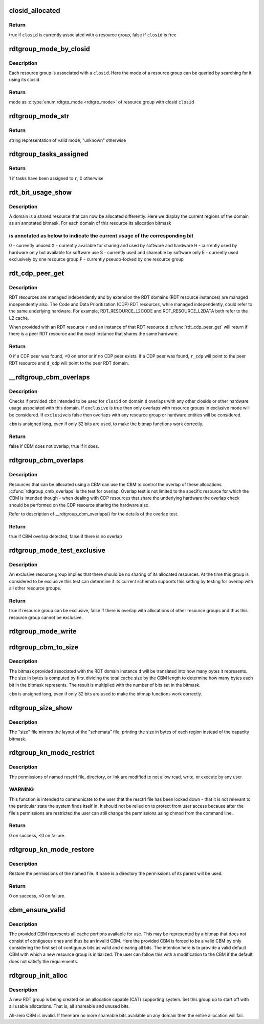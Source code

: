 .. -*- coding: utf-8; mode: rst -*-
.. src-file: arch/x86/kernel/cpu/intel_rdt_rdtgroup.c

.. _`closid_allocated`:

closid_allocated
================

.. c:function:: bool closid_allocated(unsigned int closid)

    test if provided closid is in use

    :param closid:
        closid to be tested
    :type closid: unsigned int

.. _`closid_allocated.return`:

Return
------

true if \ ``closid``\  is currently associated with a resource group,
false if \ ``closid``\  is free

.. _`rdtgroup_mode_by_closid`:

rdtgroup_mode_by_closid
=======================

.. c:function:: enum rdtgrp_mode rdtgroup_mode_by_closid(int closid)

    Return mode of resource group with closid

    :param closid:
        closid if the resource group
    :type closid: int

.. _`rdtgroup_mode_by_closid.description`:

Description
-----------

Each resource group is associated with a \ ``closid``\ . Here the mode
of a resource group can be queried by searching for it using its closid.

.. _`rdtgroup_mode_by_closid.return`:

Return
------

mode as \ :c:type:`enum rdtgrp_mode <rdtgrp_mode>`\  of resource group with closid \ ``closid``\ 

.. _`rdtgroup_mode_str`:

rdtgroup_mode_str
=================

.. c:function:: const char *rdtgroup_mode_str(enum rdtgrp_mode mode)

    Return the string representation of mode

    :param mode:
        the resource group mode as \ :c:type:`enum rdtgroup_mode <rdtgroup_mode>`\ 
    :type mode: enum rdtgrp_mode

.. _`rdtgroup_mode_str.return`:

Return
------

string representation of valid mode, "unknown" otherwise

.. _`rdtgroup_tasks_assigned`:

rdtgroup_tasks_assigned
=======================

.. c:function:: int rdtgroup_tasks_assigned(struct rdtgroup *r)

    Test if tasks have been assigned to resource group

    :param r:
        Resource group
    :type r: struct rdtgroup \*

.. _`rdtgroup_tasks_assigned.return`:

Return
------

1 if tasks have been assigned to \ ``r``\ , 0 otherwise

.. _`rdt_bit_usage_show`:

rdt_bit_usage_show
==================

.. c:function:: int rdt_bit_usage_show(struct kernfs_open_file *of, struct seq_file *seq, void *v)

    Display current usage of resources

    :param of:
        *undescribed*
    :type of: struct kernfs_open_file \*

    :param seq:
        *undescribed*
    :type seq: struct seq_file \*

    :param v:
        *undescribed*
    :type v: void \*

.. _`rdt_bit_usage_show.description`:

Description
-----------

A domain is a shared resource that can now be allocated differently. Here
we display the current regions of the domain as an annotated bitmask.
For each domain of this resource its allocation bitmask

.. _`rdt_bit_usage_show.is-annotated-as-below-to-indicate-the-current-usage-of-the-corresponding-bit`:

is annotated as below to indicate the current usage of the corresponding bit
----------------------------------------------------------------------------

0 - currently unused
X - currently available for sharing and used by software and hardware
H - currently used by hardware only but available for software use
S - currently used and shareable by software only
E - currently used exclusively by one resource group
P - currently pseudo-locked by one resource group

.. _`rdt_cdp_peer_get`:

rdt_cdp_peer_get
================

.. c:function:: int rdt_cdp_peer_get(struct rdt_resource *r, struct rdt_domain *d, struct rdt_resource **r_cdp, struct rdt_domain **d_cdp)

    Retrieve CDP peer if it exists

    :param r:
        RDT resource to which RDT domain \ ``d``\  belongs
    :type r: struct rdt_resource \*

    :param d:
        Cache instance for which a CDP peer is requested
    :type d: struct rdt_domain \*

    :param r_cdp:
        RDT resource that shares hardware with \ ``r``\  (RDT resource peer)
        Used to return the result.
    :type r_cdp: struct rdt_resource \*\*

    :param d_cdp:
        RDT domain that shares hardware with \ ``d``\  (RDT domain peer)
        Used to return the result.
    :type d_cdp: struct rdt_domain \*\*

.. _`rdt_cdp_peer_get.description`:

Description
-----------

RDT resources are managed independently and by extension the RDT domains
(RDT resource instances) are managed independently also. The Code and
Data Prioritization (CDP) RDT resources, while managed independently,
could refer to the same underlying hardware. For example,
RDT_RESOURCE_L2CODE and RDT_RESOURCE_L2DATA both refer to the L2 cache.

When provided with an RDT resource \ ``r``\  and an instance of that RDT
resource \ ``d``\  \ :c:func:`rdt_cdp_peer_get`\  will return if there is a peer RDT
resource and the exact instance that shares the same hardware.

.. _`rdt_cdp_peer_get.return`:

Return
------

0 if a CDP peer was found, <0 on error or if no CDP peer exists.
If a CDP peer was found, \ ``r_cdp``\  will point to the peer RDT resource
and \ ``d_cdp``\  will point to the peer RDT domain.

.. _`__rdtgroup_cbm_overlaps`:

\__rdtgroup_cbm_overlaps
========================

.. c:function:: bool __rdtgroup_cbm_overlaps(struct rdt_resource *r, struct rdt_domain *d, unsigned long cbm, int closid, bool exclusive)

    Does CBM for intended closid overlap with other

    :param r:
        Resource to which domain instance \ ``d``\  belongs.
    :type r: struct rdt_resource \*

    :param d:
        The domain instance for which \ ``closid``\  is being tested.
    :type d: struct rdt_domain \*

    :param cbm:
        Capacity bitmask being tested.
    :type cbm: unsigned long

    :param closid:
        Intended closid for \ ``cbm``\ .
    :type closid: int

    :param exclusive:
        Only check if overlaps with exclusive resource groups
    :type exclusive: bool

.. _`__rdtgroup_cbm_overlaps.description`:

Description
-----------

Checks if provided \ ``cbm``\  intended to be used for \ ``closid``\  on domain
\ ``d``\  overlaps with any other closids or other hardware usage associated
with this domain. If \ ``exclusive``\  is true then only overlaps with
resource groups in exclusive mode will be considered. If \ ``exclusive``\ 
is false then overlaps with any resource group or hardware entities
will be considered.

\ ``cbm``\  is unsigned long, even if only 32 bits are used, to make the
bitmap functions work correctly.

.. _`__rdtgroup_cbm_overlaps.return`:

Return
------

false if CBM does not overlap, true if it does.

.. _`rdtgroup_cbm_overlaps`:

rdtgroup_cbm_overlaps
=====================

.. c:function:: bool rdtgroup_cbm_overlaps(struct rdt_resource *r, struct rdt_domain *d, unsigned long cbm, int closid, bool exclusive)

    Does CBM overlap with other use of hardware

    :param r:
        Resource to which domain instance \ ``d``\  belongs.
    :type r: struct rdt_resource \*

    :param d:
        The domain instance for which \ ``closid``\  is being tested.
    :type d: struct rdt_domain \*

    :param cbm:
        Capacity bitmask being tested.
    :type cbm: unsigned long

    :param closid:
        Intended closid for \ ``cbm``\ .
    :type closid: int

    :param exclusive:
        Only check if overlaps with exclusive resource groups
    :type exclusive: bool

.. _`rdtgroup_cbm_overlaps.description`:

Description
-----------

Resources that can be allocated using a CBM can use the CBM to control
the overlap of these allocations. \ :c:func:`rdtgroup_cmb_overlaps`\  is the test
for overlap. Overlap test is not limited to the specific resource for
which the CBM is intended though - when dealing with CDP resources that
share the underlying hardware the overlap check should be performed on
the CDP resource sharing the hardware also.

Refer to description of \__rdtgroup_cbm_overlaps() for the details of the
overlap test.

.. _`rdtgroup_cbm_overlaps.return`:

Return
------

true if CBM overlap detected, false if there is no overlap

.. _`rdtgroup_mode_test_exclusive`:

rdtgroup_mode_test_exclusive
============================

.. c:function:: bool rdtgroup_mode_test_exclusive(struct rdtgroup *rdtgrp)

    Test if this resource group can be exclusive

    :param rdtgrp:
        *undescribed*
    :type rdtgrp: struct rdtgroup \*

.. _`rdtgroup_mode_test_exclusive.description`:

Description
-----------

An exclusive resource group implies that there should be no sharing of
its allocated resources. At the time this group is considered to be
exclusive this test can determine if its current schemata supports this
setting by testing for overlap with all other resource groups.

.. _`rdtgroup_mode_test_exclusive.return`:

Return
------

true if resource group can be exclusive, false if there is overlap
with allocations of other resource groups and thus this resource group
cannot be exclusive.

.. _`rdtgroup_mode_write`:

rdtgroup_mode_write
===================

.. c:function:: ssize_t rdtgroup_mode_write(struct kernfs_open_file *of, char *buf, size_t nbytes, loff_t off)

    Modify the resource group's mode

    :param of:
        *undescribed*
    :type of: struct kernfs_open_file \*

    :param buf:
        *undescribed*
    :type buf: char \*

    :param nbytes:
        *undescribed*
    :type nbytes: size_t

    :param off:
        *undescribed*
    :type off: loff_t

.. _`rdtgroup_cbm_to_size`:

rdtgroup_cbm_to_size
====================

.. c:function:: unsigned int rdtgroup_cbm_to_size(struct rdt_resource *r, struct rdt_domain *d, unsigned long cbm)

    Translate CBM to size in bytes

    :param r:
        RDT resource to which \ ``d``\  belongs.
    :type r: struct rdt_resource \*

    :param d:
        RDT domain instance.
    :type d: struct rdt_domain \*

    :param cbm:
        bitmask for which the size should be computed.
    :type cbm: unsigned long

.. _`rdtgroup_cbm_to_size.description`:

Description
-----------

The bitmask provided associated with the RDT domain instance \ ``d``\  will be
translated into how many bytes it represents. The size in bytes is
computed by first dividing the total cache size by the CBM length to
determine how many bytes each bit in the bitmask represents. The result
is multiplied with the number of bits set in the bitmask.

\ ``cbm``\  is unsigned long, even if only 32 bits are used to make the
bitmap functions work correctly.

.. _`rdtgroup_size_show`:

rdtgroup_size_show
==================

.. c:function:: int rdtgroup_size_show(struct kernfs_open_file *of, struct seq_file *s, void *v)

    Display size in bytes of allocated regions

    :param of:
        *undescribed*
    :type of: struct kernfs_open_file \*

    :param s:
        *undescribed*
    :type s: struct seq_file \*

    :param v:
        *undescribed*
    :type v: void \*

.. _`rdtgroup_size_show.description`:

Description
-----------

The "size" file mirrors the layout of the "schemata" file, printing the
size in bytes of each region instead of the capacity bitmask.

.. _`rdtgroup_kn_mode_restrict`:

rdtgroup_kn_mode_restrict
=========================

.. c:function:: int rdtgroup_kn_mode_restrict(struct rdtgroup *r, const char *name)

    Restrict user access to named resctrl file

    :param r:
        The resource group with which the file is associated.
    :type r: struct rdtgroup \*

    :param name:
        Name of the file
    :type name: const char \*

.. _`rdtgroup_kn_mode_restrict.description`:

Description
-----------

The permissions of named resctrl file, directory, or link are modified
to not allow read, write, or execute by any user.

.. _`rdtgroup_kn_mode_restrict.warning`:

WARNING
-------

This function is intended to communicate to the user that the
resctrl file has been locked down - that it is not relevant to the
particular state the system finds itself in. It should not be relied
on to protect from user access because after the file's permissions
are restricted the user can still change the permissions using chmod
from the command line.

.. _`rdtgroup_kn_mode_restrict.return`:

Return
------

0 on success, <0 on failure.

.. _`rdtgroup_kn_mode_restore`:

rdtgroup_kn_mode_restore
========================

.. c:function:: int rdtgroup_kn_mode_restore(struct rdtgroup *r, const char *name, umode_t mask)

    Restore user access to named resctrl file

    :param r:
        The resource group with which the file is associated.
    :type r: struct rdtgroup \*

    :param name:
        Name of the file
    :type name: const char \*

    :param mask:
        Mask of permissions that should be restored
    :type mask: umode_t

.. _`rdtgroup_kn_mode_restore.description`:

Description
-----------

Restore the permissions of the named file. If \ ``name``\  is a directory the
permissions of its parent will be used.

.. _`rdtgroup_kn_mode_restore.return`:

Return
------

0 on success, <0 on failure.

.. _`cbm_ensure_valid`:

cbm_ensure_valid
================

.. c:function:: void cbm_ensure_valid(u32 *_val, struct rdt_resource *r)

    Enforce validity on provided CBM

    :param _val:
        Candidate CBM
    :type _val: u32 \*

    :param r:
        RDT resource to which the CBM belongs
    :type r: struct rdt_resource \*

.. _`cbm_ensure_valid.description`:

Description
-----------

The provided CBM represents all cache portions available for use. This
may be represented by a bitmap that does not consist of contiguous ones
and thus be an invalid CBM.
Here the provided CBM is forced to be a valid CBM by only considering
the first set of contiguous bits as valid and clearing all bits.
The intention here is to provide a valid default CBM with which a new
resource group is initialized. The user can follow this with a
modification to the CBM if the default does not satisfy the
requirements.

.. _`rdtgroup_init_alloc`:

rdtgroup_init_alloc
===================

.. c:function:: int rdtgroup_init_alloc(struct rdtgroup *rdtgrp)

    Initialize the new RDT group's allocations

    :param rdtgrp:
        *undescribed*
    :type rdtgrp: struct rdtgroup \*

.. _`rdtgroup_init_alloc.description`:

Description
-----------

A new RDT group is being created on an allocation capable (CAT)
supporting system. Set this group up to start off with all usable
allocations. That is, all shareable and unused bits.

All-zero CBM is invalid. If there are no more shareable bits available
on any domain then the entire allocation will fail.

.. This file was automatic generated / don't edit.

